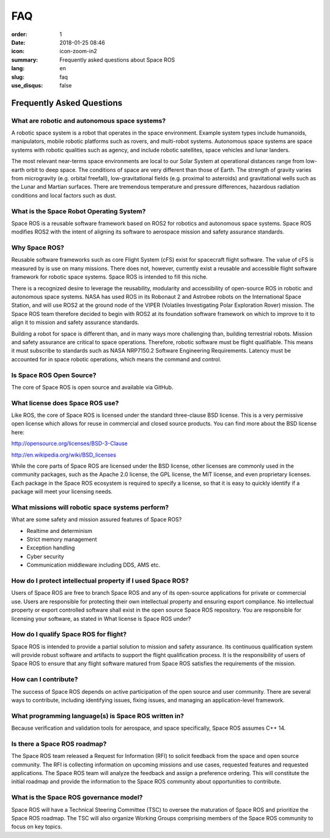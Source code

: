 FAQ
###

:order: 1
:date: 2018-01-25 08:46
:icon: icon-zoom-in2
:summary: Frequently asked questions about Space ROS
:lang: en
:slug: faq
:use_disqus: false

Frequently Asked Questions
~~~~~~~~~~~~~~~~~~~~~~~~~~

What are robotic and autonomous space systems?
==============================================

A robotic space system is a robot that operates in the space environment.
Example system types include humanoids, manipulators, mobile robotic platforms such as rovers, and multi-robot systems.
Autonomous space systems are space systems with robotic qualities such as agency, and include robotic satellites, space vehicles and lunar landers.

The most relevant near-terms space environments are local to our Solar System at operational distances range from low-earth orbit to deep space.
The conditions of space are very different than those of Earth.
The strength of gravity varies from microgravity (e.g. orbital freefall), low-gravitational fields (e.g. proximal to asteroids) and gravitational wells such as the Lunar and Martian surfaces.
There are tremendous temperature and pressure differences, hazardous radiation conditions and local factors such as dust.

What is the Space Robot Operating System?
=========================================

Space ROS is a reusable software framework based on ROS2 for robotics and autonomous space systems.
Space ROS modifies ROS2 with the intent of aligning its software to aerospace mission and safety assurance standards.

Why Space ROS?
==============

Reusable software frameworks such as core Flight System (cFS) exist for spacecraft flight software.
The value of cFS is measured by is use on many missions.
There does not, however, currently exist a reusable and accessible flight software framework for robotic space systems.
Space ROS is intended to fill this niche.

There is a recognized desire to leverage the reusability, modularity and accessibility of open-source ROS in robotic and autonomous space systems.
NASA has used ROS in its Robonaut 2 and Astrobee robots on the International Space Station, and will use ROS2 at the ground node of the VIPER (Volatiles Investigating Polar Exploration Rover) mission.
The Space ROS team therefore decided to begin with ROS2 at its foundation software framework on which to improve to it to align it to mission and safety assurance standards.

Building a robot for space is different than, and in many ways more challenging than, building terrestrial robots.
Mission and safety assurance are critical to space operations.
Therefore, robotic software must be flight qualifiable.
This means it must subscribe to standards such as NASA NRP7150.2 Software Engineering Requirements.
Latency must be accounted for in space robotic operations, which means the command and control.

Is Space ROS Open Source?
=========================

The core of Space ROS is open source and available via GitHub.

What license does Space ROS use?
================================

Like ROS, the core of Space ROS is licensed under the standard three-clause BSD license.
This is a very permissive open license which allows for reuse in commercial and closed source products.
You can find more about the BSD license here:

http://opensource.org/licenses/BSD-3-Clause

http://en.wikipedia.org/wiki/BSD_licenses

While the core parts of Space ROS are licensed under the BSD license, other licenses are commonly used in the community packages, such as the Apache 2.0 license, the GPL license, the MIT license, and even proprietary licenses.
Each package in the Space ROS ecosystem is required to specify a license, so that it is easy to quickly identify if a package will meet your licensing needs.

What missions will robotic space systems perform?
=================================================

What are some safety and mission assured features of Space ROS?

* Realtime and determinism
* Strict memory management
* Exception handling
* Cyber security
* Communication middleware including DDS, AMS etc.

.. What is Continuous Qualification?
.. =================================

How do I protect intellectual property if I used Space ROS?
===========================================================

Users of Space ROS are free to branch Space ROS and any of its open-source applications for private or commercial use.
Users are responsible for protecting their own intellectual property and ensuring export compliance.
No intellectual property or export controlled software shall exist in the open source Space ROS repository.
You are responsible for licensing your software, as stated in What license is Space ROS under?

How do I qualify Space ROS for flight?
======================================

Space ROS is intended to provide a partial solution to mission and safety assurance.
Its continuous qualification system will provide robust software and artifacts to support the flight qualification process.
It is the responsibility of users of Space ROS to ensure that any flight software matured from Space ROS satisfies the requirements of the mission.

.. What verification and validation tools does Space ROS continuous qualification assume?
.. ======================================================================================

How can I contribute?
=====================

The success of Space ROS depends on active participation of the open source and user community.
There are several ways to contribute, including identifying issues, fixing issues, and managing an application-level framework.

What programming language(s) is Space ROS written in?
=====================================================

Because verification and validation tools for aerospace, and space specifically, Space ROS assumes C++ 14.

Is there a Space ROS roadmap?
=============================

The Space ROS team released a Request for Information (RFI) to solicit feedback from the space and open source community.
The RFI is collecting information on upcoming missions and use cases, requested features and requested applications.
The Space ROS team will analyze the feedback and assign a preference ordering.
This will constitute the initial roadmap and provide the information to the Space ROS community about opportunities to contribute.

What is the Space ROS governance model?
=======================================

Space ROS will have a Technical Steering Committee (TSC) to oversee the maturation of Space ROS and prioritize the Space ROS roadmap.
The TSC will also organize Working Groups comprising members of the Space ROS community to focus on key topics.

.. Will Space ROS allow real-time operations?
.. ==========================================

.. What processing platforms will Space ROS target?
.. ================================================
